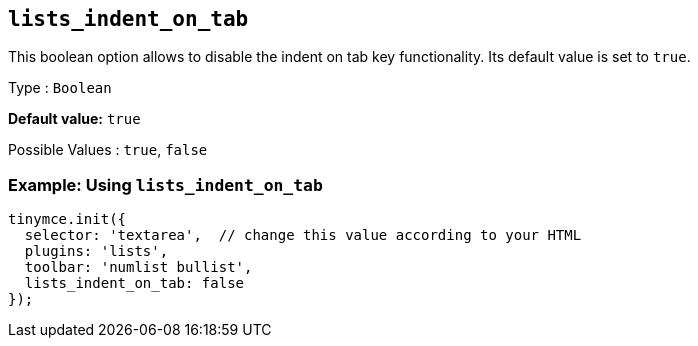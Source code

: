 [[lists_indent_on_tab]]
== `+lists_indent_on_tab+`

This boolean option allows to disable the indent on tab key functionality. Its default value is set to `+true+`.

Type : `+Boolean+`

*Default value:* `+true+`

Possible Values : `+true+`, `+false+`

=== Example: Using `+lists_indent_on_tab+`

[source,js]
----
tinymce.init({
  selector: 'textarea',  // change this value according to your HTML
  plugins: 'lists',
  toolbar: 'numlist bullist',
  lists_indent_on_tab: false
});
----
